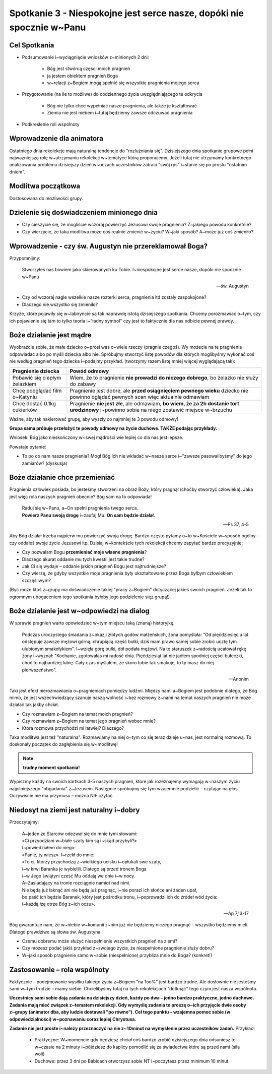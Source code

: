 **********************************************************************
Spotkanie 3 - Niespokojne jest serce nasze, dopóki nie spocznie w~Panu
**********************************************************************

=====================================
Cel Spotkania
=====================================

* Podsumowanie i~wyciągnięcie wniosków z~minionych 2 dni:

   * Bóg jest stwórcą części moich pragnień
   * ja jestem obiektem pragnień Boga
   * w~relacji z~Bogiem mogą spełnić się wszystkie pragnienia mojego serca
* Przygotowanie (na ile to możliwe) do codziennego życia uwzględniającego te odkrycia

   * Bóg nie tylko chce wypełniać nasze pragnienia, ale także je kształtować
   * Ziemia nie jest niebem i~tutaj będziemy zawsze odczuwać pragnienia

* Podkreślenie roli wspólnoty

=====================================
Wprowadzenie dla animatora
=====================================

Ostatniego dnia rekolekcje mają naturalną tendencje do "rozluźniania się". Dzisiejszego dnia spotkanie grupowe pełni najważniejszą rolę w~utrzymaniu rekolekcji w~tematyce którą proponujemy. Jeżeli tutaj nie utrzymamy konkretnego analizowania problemu dzisiejszy dzień w~oczach uczestników zatraci "swój rys" i~stanie się po prostu "ostatnim dniem".

=====================================
Modlitwa początkowa
=====================================

Dostosowana do możliwości grupy.

===========================================
Dzielenie się doświadczeniem minionego dnia
===========================================

* Czy cieszycie się, że mogliście wczoraj powierzyć Jezusowi swoje pragnienia? Z~jakiego powodu konkretnie?

* Czy wierzycie, że taka modlitwa może coś realnie zmienić w~życiu? W~jaki sposób? A~może już coś zmieniło?

========================================================
Wprowadzenie - czy św. Augustyn nie przereklamował Boga?
========================================================

Przypomnijmy:

   Stworzyłeś nas bowiem jako skierowanych ku Tobie. I~niespokojne jest serce nasze, dopóki nie spocznie w~Panu

   -- św. Augustyn

* Czy od wczoraj nagle wszelkie nasze rozterki serca, pragnienia itd zostały zaspokojone?

* Dlaczego nie wszystko się zmieniło?

Krzyże, które pojawiły się w~labiryncie są tak naprawdę istotą dzisiejszego spotkania. Chcemy porozmawiać o~tym, czy ich pojawienie się tam to tylko teoria i~"ładny symbol" czy jest to faktycznie dla nas odbicie pewnej prawdy.

========================================================
Boże działanie jest mądre
========================================================

Wyobraźcie sobie, że małe dziecko o~prosi was o~wiele rzeczy (pragnie czegoś). Wy możecie na te pragnienia odpowiadać albo po myśli dziecka albo nie. Spróbujmy stworzyć listę powodów dla których moglibyśmy wykonać coś nie według pragnień tego dziecka i~podajmy przykład. (tworzymy razem listę mniej więcej wyglądającą tak):

+--------------------------+----------------------------+
|     Pragnienie dziecka   |    Powód odmowy            |
+==========================+============================+
|  Pobawić się ciepłym     | Wiem, że to pragnienie     |
|  żelazkiem               | **nie prowadzi do niczego  |
|                          | dobrego**, bo żelazko nie  |
|                          | służy do zabawy            |
+--------------------------+----------------------------+
|  Chcę pooglądać film     | Pragnienie jest dobre,     |
|  o~Katyniu               | ale **przed osiągnięciem   |
|                          | pewnego wieku** dziecko    |
|                          | nie powinno oglądać        |
|                          | pewnych scen więc          |
|                          | aktualnie odmawiam         |
+--------------------------+----------------------------+
|  Chcę dostać 0.1kg       | Pragnienie **nie jest      |
|  cukierków               | złe**, ale odmawiam,       |
|                          | **bo wiem, że za 2h        |
|                          | dostanie tort urodzinowy** |
|                          | i~powinno sobie na niego   |
|                          | zostawić miejsce w~brzuchu |
+--------------------------+----------------------------+

Ważne, aby tak nakierować grupę, aby wyszły co najmniej te 3 powodu odmowy!

**Grupa sama próbuje przełożyć te powody odmowy na życie duchowe. TAKŻE podając przykłady.**

Wniosek: Bóg jako nieskończony w~swej mądrości wie lepiej co dla nas jest lepsze.

Powstaje pytanie:

* To po co nam nasze pragnienia? Mógł Bóg ich nie wkładać w~nasze serce i~"zawsze pasowalibyśmy" do jego zamiarów? (dyskusja)

========================================================
Boże działanie chce przemieniać
========================================================

Pragnienia człowiek posiada, bo jesteśmy stworzeni na obraz Boży, który pragnął (choćby stworzyć człowieka). Jaka jest więc rola naszych pragnień obecnie? Bóg sam na to odpowiada!

   | Raduj się w~Panu, a~On spełni pragnienia twego serca.
   | **Powierz Panu swoją drogę** i~zaufaj Mu: **On sam będzie działał**.

   -- Ps 37, 4-5

Aby Bóg działał trzeba najpierw mu powierzyć swoją drogę. Bardzo często pytamy o~to w~Kościele w~sposób ogólny – czy oddałeś swoje życie Jezusowi itp. Dzisiaj w~kontekście tych rekolekcji chcemy zapytać bardzo precyzyjnie:

* Czy pozwalam Bogu **przemieniać moje własne pragnienia**?

* Dlaczego akurat oddanie mu tych kwestii jest takie trudne?

* Jak Ci się wydaje – oddanie jakich pragnień Bogu jest najtrudniejsze?

* Czy wierzę, że gdyby wszystkie moje pragnienia były ukształtowane przez Boga byłbym człowiekiem szczęśliwym?

(Być może ktoś z~grupy ma doświadczenie takiej "pracy z~Bogiem" dotyczącej jakieś swoich pragnień. Jeżeli tak to ogromnym ubogaceniem tego spotkania byłoby jego podzielenie sięz grupą!)

========================================================
Boże działanie jest w~odpowiedzi na dialog
========================================================

W sprawie pragnień warto opowiedzieć w~tym miejscu taką (znaną) historyjkę.

   Podczas uroczystego śniadania z~okazji złotych godów małżeńskich, żona pomyślała: "Od pięćdziesięciu lat odstępuje zawsze mężowi górną, chrupiącą część bułki, dziś mam prawo samej sobie zrobić ucztę tym ulubionym smakołykiem". I~wzięła górę bułki, dół podała mężowi. Na to staruszek z~radością ucałował rękę żony i~wyznał: "Kochanie, zgotowałaś mi radość dnia. Pięćdziesiąt lat nie jadłem spodniej części bułeczki, choć to najbardziej lubię. Cały czas myślałem, że skoro tobie tak smakuje, to ty masz do niej pierwszeństwo".

   -- Anonim

Taki jest efekt nierozmawiania o~pragnieniach pomiędzy ludźmi. Między nami a~Bogiem jest podobnie dlatego, że Bóg mimo, że jest wszechwiedzący szanuje naszą wolność i~bez rozmowy z~nami na temat naszych pragnień nie może działać tak jakby chciał.

* Czy rozmawiam z~Bogiem na temat moich pragnień?

* Czy rozmawiam z~Bogiem na temat jego pragnień wobec mnie?

* Która rozmowa przychodzi mi łatwiej? Dlaczego?

Taka modlitwa jest też "naturalna". Rozmawiamy na niej o~tym co się teraz dzieje u~nas, jest normalną rozmową. To doskonały początek do zagłębienia się w~modlitwę!

.. note:: **trudny moment spotkania!**

Wypiszmy każdy na swoich kartkach 3-5 naszych pragnień, które jak rozeznajemy wymagają w~naszym życiu najpilniejszego "obgadania" z~Jezusem. Następnie spróbujmy się tym wzajemnie podzielić – czytając na głos. Oczywiście nie ma przymusu – można NIE czytać.

========================================================
Niedosyt na ziemi jest naturalny i~dobry
========================================================

Przeczytajmy:

   | A~jeden ze Starców odezwał się do mnie tymi słowami:
   | «Ci przyodziani w~białe szaty kim są i~skąd przybyli?»
   | I~powiedziałem do niego:
   | «Panie, ty wiesz». I~rzekł do mnie:
   | «To ci, którzy przychodzą z~wielkiego ucisku i~opłukali swe szaty,
   | i~w krwi Baranka je wybielili. Dlatego są przed tronem Boga
   | i~w Jego świątyni cześć Mu oddają we dnie i~w nocy.
   | A~Zasiadający na tronie rozciągnie namiot nad nimi.
   | Nie będą już łaknąć ani nie będą już pragnąć, i~nie porazi ich słońce ani żaden upał,
   | bo paść ich będzie Baranek, który jest pośrodku tronu, i~poprowadzi ich do źródeł wód życia:
   | i~każdą łzę otrze Bóg z~ich oczu».

   -- Ap 7,13-17

Bóg gwarantuje nam, że w~niebie w~komunii z~nim już nie będziemy niczego pragnąć – wszystko będziemy mieli. Dlatego prawdziwe są słowa św. Augustyna.

* Czemu dobremu może służyć niespełnienie wszystkich pragnień na ziemi?

* Czy możesz podać jakiś przykład z~swojego życia, że niespełnione pragnienie służy dobru?

* W~jaki sposób pragnienie samo w~sobie (niespełnione) przybliża mnie do Boga? (konkret!)

========================================================
Zastosowanie – rola wspólnoty
========================================================

Faktycznie – podejmowanie wysiłku takiego życia z~Bogiem "na 1oo%" jest bardzo trudne. Ale dosłownie nie jesteśmy sami w~tym trudzie – mamy siebie. Chcielibyśmy tutaj na tych rekolekcjach "dotknąć" tego czym jest nasza wspólnota.

**Uczestnicy sami sobie dają zadania na dzisiejszy dzień, każdy po dwa – jedno bardzo praktyczne, jedno duchowe. Zadania mają mieć związek z~tematem rekolekcji. Gdy wymyślę zadania to proszę o~ich przyjęcie dwie osoby z~grupy (animator dba, aby ludzie dostawali "po równo"). Cel tego punktu – wzajemna pomoc sobie (w odpowiedzialności) w~poznawaniu coraz lepiej Chrystusa.**

**Zadanie nie jest proste i~należy przeznaczyć na nie z~10minut na wymyślenie przez uczestników zadań.** Przykład:

   * Praktyczne: W~momencie gdy będziesz chciał coś bardzo zrobić dzisiejszego dnia odsuniesz to w~czasie na 2 minuty i~pójdziesz do kaplicy pomodlić się za świadectwa które są przed nami (siła woli)

   * Duchowe: przez 3 dni po Babicach otworzysz sobie NT i~poczytasz przez minimum 10 minut.
